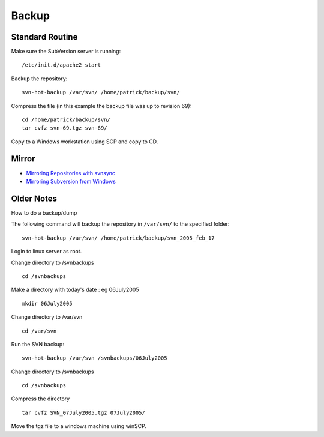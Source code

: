 Backup
******

Standard Routine
================

Make sure the SubVersion server is running:

::

  /etc/init.d/apache2 start

Backup the repository:

::

  svn-hot-backup /var/svn/ /home/patrick/backup/svn/

Compress the file (in this example the backup file was up to revision 69):

::

  cd /home/patrick/backup/svn/
  tar cvfz svn-69.tgz svn-69/

Copy to a Windows workstation using SCP and copy to CD.

Mirror
======

- `Mirroring Repositories with svnsync`_
- `Mirroring Subversion from Windows`_

Older Notes
===========

How to do a backup/dump

The following command will backup the repository in ``/var/svn/`` to the
specified folder:

::

  svn-hot-backup /var/svn/ /home/patrick/backup/svn_2005_feb_17

Login to linux server as root.

Change directory to /svnbackups

::

  cd /svnbackups

Make a directory with today's date : eg 06July2005

::

  mkdir 06July2005

Change directory to /var/svn

::

  cd /var/svn

Run the SVN backup:

::

  svn-hot-backup /var/svn /svnbackups/06July2005

Change directory to /svnbackups

::

  cd /svnbackups

Compress the directory

::

  tar cvfz SVN_07July2005.tgz 07July2005/

Move the tgz file to a windows machine using winSCP.


.. _`Mirroring Repositories with svnsync`: http://blogs.open.collab.net/svn/2007/08/mirroring-repos.html
.. _`Mirroring Subversion from Windows`: http://devlicio.us/blogs/christopher_bennage/archive/2009/03/11/mirroring-subversion-from-windows.aspx

